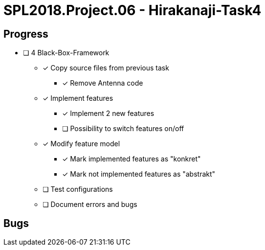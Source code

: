 = SPL2018.Project.06 - Hirakanaji-Task4

== Progress
* [ ] 4 Black-Box-Framework
    ** [x] Copy source files from previous task
            *** [x] Remove Antenna code
    ** [x] Implement features
            *** [x] Implement 2 new features
            *** [ ] Possibility to switch features on/off
    ** [x] Modify feature model
            *** [x] Mark implemented features as "konkret"
            *** [x] Mark not implemented features as "abstrakt"
    ** [ ] Test configurations
    ** [ ] Document errors and bugs

== Bugs